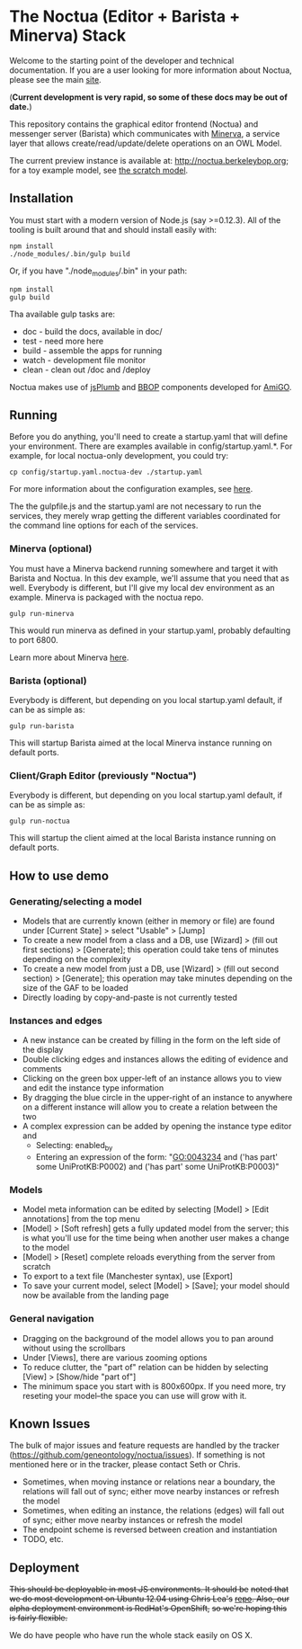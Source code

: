 * The Noctua (Editor + Barista + Minerva) Stack

  Welcome to the starting point of the developer and technical
  documentation. If you are a user looking for more information about
  Noctua, please see the main [[http://noctua.berkeleybop.org][site]].
  
  (*Current development is very rapid, so some of these docs may be out
  of date.*)

  This repository contains the graphical editor frontend (Noctua) and messenger server (Barista)
  which communicates with [[https://github.com/geneontology/minerva][Minerva]], a service layer that
  allows create/read/update/delete operations on an OWL Model.

  The current preview instance is available at: http://noctua.berkeleybop.org;
  for a toy example model, see [[http://noctua.berkeleybop.org/editor/graph/gomodel:55ad81df00000001][the scratch model]].

** Installation
  
   You must start with a modern version of Node.js (say >=0.12.3). All
   of the tooling is built around that and should install easily with:

   : npm install
   : ./node_modules/.bin/gulp build

   Or, if you have "./node_modules/.bin" in your path:

   : npm install
   : gulp build

   Tha available gulp tasks are:

   - doc - build the docs, available in doc/
   - test - need more here
   - build - assemble the apps for running
   - watch - development file monitor
   - clean - clean out /doc and /deploy
   
   Noctua makes use of [[https://jsplumbtoolkit.com/][jsPlumb]] and [[http://github.com/berkeleybop][BBOP]] components
   developed for [[https://github.com/geneontology/amigo/][AmiGO]].
   
** Running

   Before you do anything, you'll need to create a startup.yaml that will define
   your environment. There are examples available in config/startup.yaml.*.
   For example, for local noctua-only development, you could try:

   : cp config/startup.yaml.noctua-dev ./startup.yaml

   For more information about the configuration examples, see [[https://github.com/geneontology/noctua/tree/master/config#configurations][here]].

   The the gulpfile.js and the startup.yaml are not necessary to run the 
   services, they merely wrap getting the different variables coordinated
   for the command line options for each of the services.

*** Minerva (optional)

    You must have a Minerva backend running somewhere and target it
    with Barista and Noctua. In this dev example, we'll assume that
    you need that as well. Everybody is different, but I'll give my
    local dev environment as an example. Minerva is packaged with the
    noctua repo.

    : gulp run-minerva

    This would run minerva as defined in your startup.yaml, probably
    defaulting to port 6800.

    Learn more about Minerva [[https://github.com/geneontology/minerva][here]].

*** Barista (optional)

    Everybody is different, but depending on you local startup.yaml default,
    if can be as simple as:

    : gulp run-barista

    This will startup Barista aimed at the local Minerva instance
    running on default ports.

*** Client/Graph Editor (previously "Noctua")

    Everybody is different, but depending on you local startup.yaml default,
    if can be as simple as:

    : gulp run-noctua

    This will startup the client aimed at the local Barista instance
    running on default ports.

** How to use demo
*** Generating/selecting a model
    - Models that are currently known (either in memory or file) are
      found under [Current State] > select "Usable" > [Jump]
    - To create a new model from a class and a DB, use [Wizard] >
      (fill out first sections) > [Generate]; this operation could
      take tens of minutes depending on the complexity
    - To create a new model from just a DB, use [Wizard] > (fill out
      second section) > [Generate]; this operation may take minutes
      depending on the size of the GAF to be loaded
    - Directly loading by copy-and-paste is not currently tested
*** Instances and edges

   - A new instance can be created by filling in the form on the left
     side of the display
   - Double clicking edges and instances allows the editing of
     evidence and comments
   - Clicking on the green box upper-left of an instance allows you
     to view and edit the instance type information
   - By dragging the blue circle in the upper-right of an instance to
     anywhere on a different instance will allow you to create a
     relation between the two
   - A complex expression can be added by opening the instance type
     editor and
    - Selecting: enabled_by
    - Entering an expression of the form: "GO:0043234 and ('has part'
      some UniProtKB:P0002) and ('has part' some UniProtKB:P0003)"
   
*** Models

    - Model meta information can be edited by selecting [Model] >
      [Edit annotations] from the top menu
    - [Model] > [Soft refresh] gets a fully updated model from the
      server; this is what you'll use for the time being when another
      user makes a change to the model
    - [Model] > [Reset] complete reloads everything from the server
      from scratch
    - To export to a text file (Manchester syntax), use
      [Export]
    - To save your current model, select [Model] > [Save]; your model
      should now be available from the landing page

*** General navigation

    - Dragging on the background of the model allows you to pan around
      without using the scrollbars
    - Under [Views], there are various zooming options
    - To reduce clutter, the "part of" relation can be hidden by
      selecting [View] > [Show/hide "part of"]
    - The minimum space you start with is 800x600px. If you need more,
      try reseting your model--the space you can use will grow with
      it.

** Known Issues

   The bulk of major issues and feature requests are handled by the
   tracker (https://github.com/geneontology/noctua/issues). If something is
   not mentioned here or in the tracker, please contact Seth or Chris.

   - Sometimes, when moving instance or relations near a boundary, the
     relations will fall out of sync; either move nearby instances or
     refresh the model
   - Sometimes, when editing an instance, the relations (edges) will
     fall out of sync; either move nearby instances or refresh the
     model
   - The endpoint scheme is reversed between creation and instantiation
   - TODO, etc.

** Deployment
   +This should be deployable in most JS environments. It should be+
   +noted that we do most development on Ubuntu 12.04 using Chris Lea's+
   +[[https://launchpad.net/~chris-lea/+archive/ubuntu/node.js][repo]]. Also, our alpha deployment environment is RedHat's OpenShift,+
   +so we're hoping this is fairly flexible.+

   We do have people who have run the whole stack easily on OS X.
